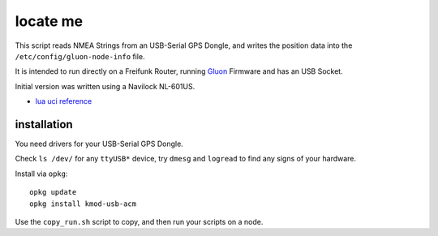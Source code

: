 locate me
=========

This script reads NMEA Strings from an USB-Serial GPS Dongle,
and writes the position data into the ``/etc/config/gluon-node-info`` file.

It is intended to run directly on a Freifunk Router, running `Gluon <https://github.com/freifunk-gluon/gluon>`_ Firmware and has an USB Socket.

Initial version was written using a Navilock NL-601US.

* `lua uci reference <http://luci.subsignal.org/api/luci/modules/luci.model.uci.html>`_

installation
------------

You need drivers for your USB-Serial GPS Dongle.

Check ``ls /dev/`` for any ``ttyUSB*`` device, try ``dmesg`` and ``logread``
to find any signs of your hardware.

Install via ``opkg``::

    opkg update
    opkg install kmod-usb-acm


Use the ``copy_run.sh`` script to copy, and then run your scripts on a node.
